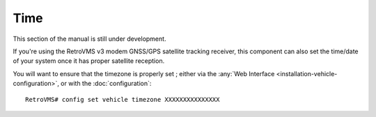 ====
Time
====

This section of the manual is still under development.

If you're using the RetroVMS v3 modem GNSS/GPS satellite tracking receiver, this component can also set the time/date of your system once it has proper satellite reception.

You will want to ensure that the timezone is properly set ; either via the :any:`Web Interface <installation-vehicle-configuration>`, or with the :doc:`configuration`::

  RetroVMS# config set vehicle timezone XXXXXXXXXXXXXXX
